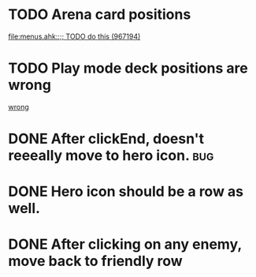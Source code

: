 

* TODO Arena card positions
[[file:menus.ahk::%3B%3B%20TODO%20do%20this%20(967194)][file:menus.ahk::;; TODO do this (967194)]]
* TODO Play mode deck positions are wrong
[[file:menus.ahk::%3B%3B%20TODO%20wrong%20(452847)][wrong]]
* DONE After clickEnd, doesn't reeeally move to hero icon.                      :bug:
  CLOSED: [2013-12-19 Thu 00:59]

* DONE Hero icon should be a row as well.
  CLOSED: [2013-12-19 Thu 19:17]

* DONE After clicking on any enemy, move back to friendly row
  CLOSED: [2013-12-19 Thu 01:33]
